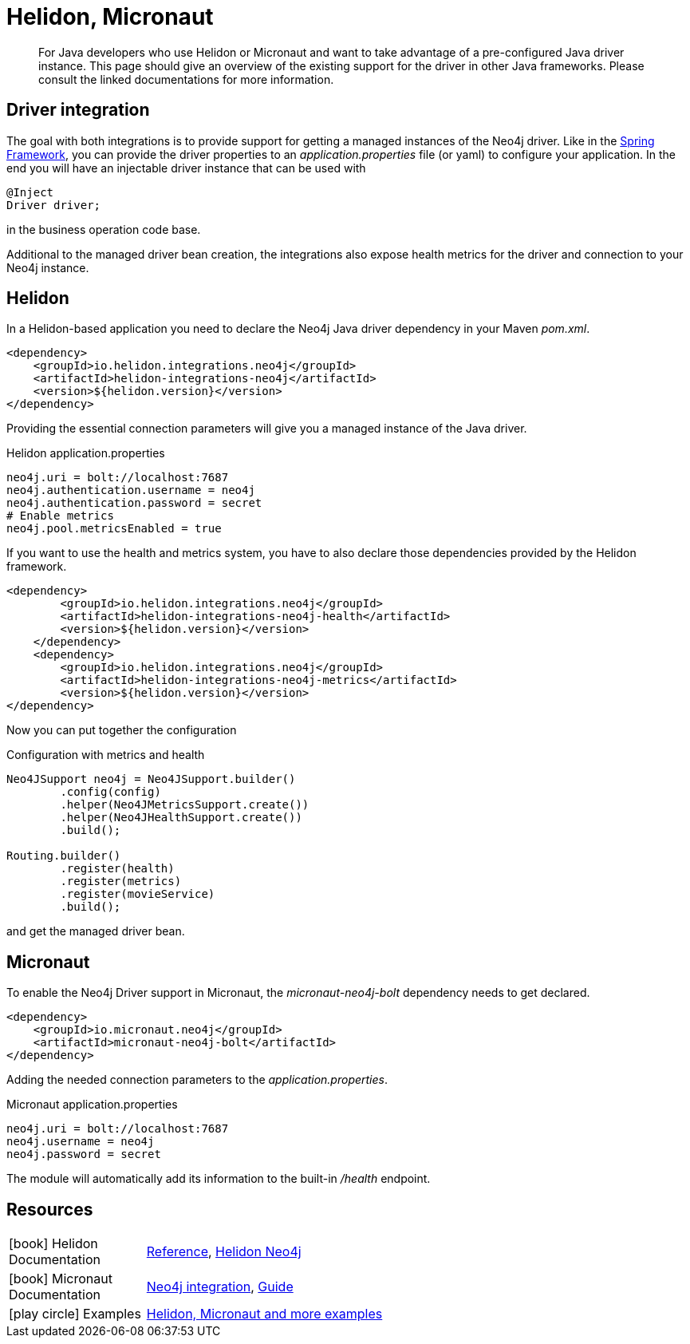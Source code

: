 [[java-frameworks]]
= Helidon, Micronaut
:tags: helidon, micronaut, app-development, applications
:description: For Java developers who use Helidon or Micronaut and want to take advantage of a pre-configured Java driver instance. This page should give an overview of the existing support for the driver in other Java frameworks. Please consult the linked documentations for more information.


[abstract]
{description}


[#qhm-summary]
== Driver integration
The goal with both integrations is to provide support for getting a managed instances of the Neo4j driver.
Like in the link:/developer/spring-data-neo4j/#adding-config[Spring Framework], you can provide the driver properties to an _application.properties_ file (or yaml) to configure your application.
In the end you will have an injectable driver instance that can be used with 

[source,java]
----
@Inject
Driver driver;
----

in the business operation code base.

Additional to the managed driver bean creation, the integrations also expose health metrics for the driver and connection to your Neo4j instance.

[#helion-integration]
== Helidon

In a Helidon-based application you need to declare the Neo4j Java driver dependency in your Maven _pom.xml_.

[source,xml]
----
<dependency>
    <groupId>io.helidon.integrations.neo4j</groupId>
    <artifactId>helidon-integrations-neo4j</artifactId>
    <version>${helidon.version}</version>
</dependency>
----

Providing the essential connection parameters will give you a managed instance of the Java driver.

[source,properties]
.Helidon application.properties
----
neo4j.uri = bolt://localhost:7687
neo4j.authentication.username = neo4j
neo4j.authentication.password = secret
# Enable metrics
neo4j.pool.metricsEnabled = true
----

If you want to use the health and metrics system, you have to also declare those dependencies provided by the Helidon framework.

[source,xml]
----
<dependency>
        <groupId>io.helidon.integrations.neo4j</groupId>
        <artifactId>helidon-integrations-neo4j-health</artifactId>
        <version>${helidon.version}</version>
    </dependency>
    <dependency>
        <groupId>io.helidon.integrations.neo4j</groupId>
        <artifactId>helidon-integrations-neo4j-metrics</artifactId>
        <version>${helidon.version}</version>
</dependency>
----

Now you can put together the configuration

[source,java]
.Configuration with metrics and health
----
Neo4JSupport neo4j = Neo4JSupport.builder()
        .config(config)
        .helper(Neo4JMetricsSupport.create())
        .helper(Neo4JHealthSupport.create())
        .build();

Routing.builder()
        .register(health)
        .register(metrics)
        .register(movieService)
        .build();
----

and get the managed driver bean.


[#micronaut-integration]
== Micronaut

To enable the Neo4j Driver support in Micronaut, the _micronaut-neo4j-bolt_ dependency needs to get declared.

[source,xml]
----
<dependency>
    <groupId>io.micronaut.neo4j</groupId>
    <artifactId>micronaut-neo4j-bolt</artifactId>
</dependency>
----

Adding the needed connection parameters to the _application.properties_.

[source,properties]
.Micronaut application.properties
----
neo4j.uri = bolt://localhost:7687
neo4j.username = neo4j
neo4j.password = secret
----

The module will automatically add its information to the built-in _/health_ endpoint.


[#qhm-resources]
== Resources

[cols="1,4"]
|===
| icon:book[] Helidon Documentation | https://helidon.io/docs/v2/[Reference^], https://blogs.oracle.com/javamagazine/fast-flexible-data-access-in-java-using-the-helidon-microservices-platform#anchor_7[Helidon Neo4j^]
| icon:book[] Micronaut Documentation | https://micronaut-projects.github.io/micronaut-neo4j/latest/guide/[Neo4j integration^], https://docs.micronaut.io/latest/guide/[Guide^]
| icon:play-circle[] Examples | https://github.com/michael-simons/neo4j-from-the-jvm-ecosystem[Helidon, Micronaut and more examples^]
|===

